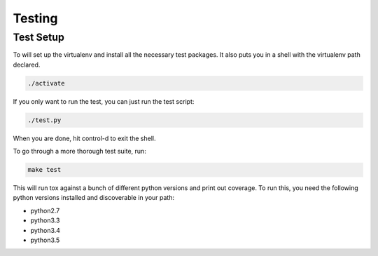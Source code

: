 Testing
=======


Test Setup
----------

To will set up the virtualenv and install all the necessary test packages.
It also puts you in a shell with the virtualenv path declared.


.. code-block:: bash

    ./activate

If you only want to run the test, you can just run the test script:

.. code-block:: bash

    ./test.py

When you are done, hit control-d to exit the shell.


To go through a more thorough test suite, run:

.. code-block:: bash

    make test

This will run tox against a bunch of different python versions and print out coverage.
To run this, you need the following python versions installed and discoverable in your path:

* python2.7
* python3.3
* python3.4
* python3.5

